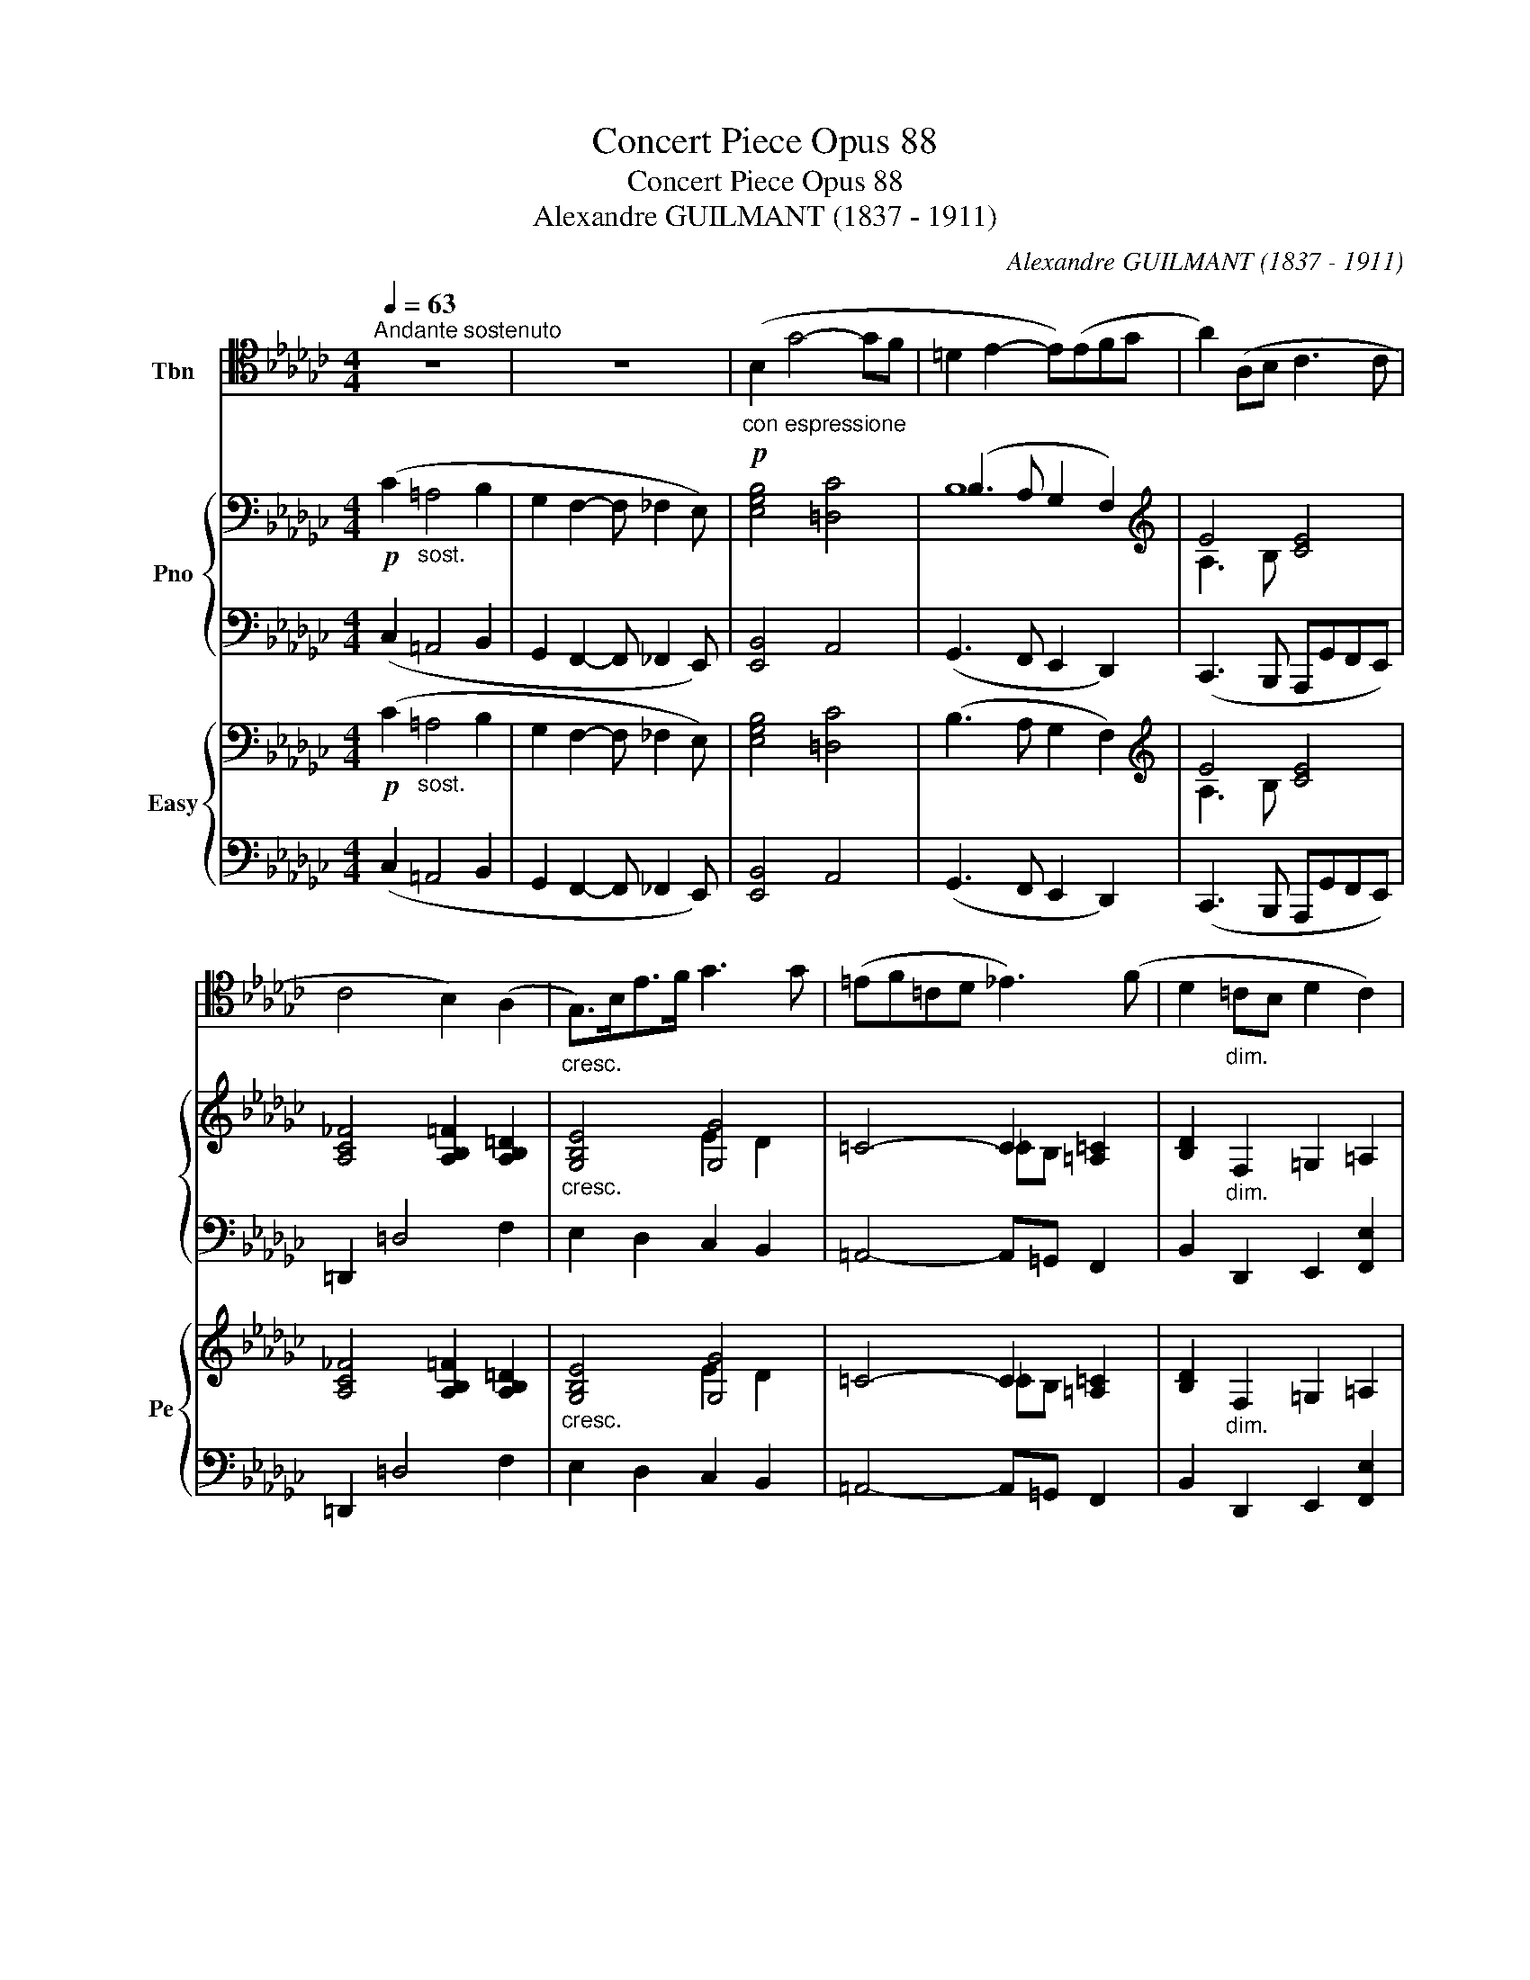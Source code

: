 X:1
T:Concert Piece Opus 88
T:Concert Piece Opus 88
T:Alexandre GUILMANT (1837 - 1911)
C:Alexandre GUILMANT (1837 - 1911)
%%score ( 1 2 ) { ( 3 5 7 ) | ( 4 6 ) } { ( 8 10 12 ) | ( 9 11 ) }
L:1/8
Q:1/4=63
M:4/4
K:Gb
V:1 tenor nm="Tbn"
V:2 tenor 
V:3 bass nm="Pno"
V:5 bass 
V:7 bass 
V:4 bass 
V:6 bass 
V:8 bass nm="Easy" snm="Pe"
V:10 bass 
V:12 bass 
V:9 bass 
V:11 bass 
V:1
"^Andante sostenuto" z8 | z8 |!p!"_con espressione" (B,2 G4- GF | =D2 E2- E)(EFG | A2) (A,B, C3 C | %5
 C4 B,2) (A,2 |"_cresc." G,>)B,E>F G3 G | (=EF=CD _E3) (F | D2"_dim." =CB, D2 C2) | %9
!p! (=C4 B,2) z2 | (E2 B,4 _CD |!<(! CB, =G,2- G,A,!<)!B,C) | (B,6!>(! A,2!>)! | %13
 G,F, E,2-) E,[K:bass](D,C,B,, | A,,4 B,,4 | E,2) z2 z4 | z2 z2 z4 | %17
[K:tenor]!f!"_con anima" G4- GFGF |"^marcato" EDED CB,A,G, | C>D!<(! =D2- DEFG!<)! | %20
 A,3 B,/C/ =C D2 A, |!>(! (=A,2 B,2-!>)! B,)_C/D/ E/F/G/_A/ | B4 B,2 CD | %23
 (=D/F/) E2 (B,- B,/_D/ C2) G, |!<(! F,>G,A,>B, C>DE>F!<)! |!ff!!>(! G6-!>)! G z |"_cantando" z8 | %27
 z4 z!p! (A,2 A, | G4- GED=C | F6) z2 |"_dolce""^tranquilamente" (F2 =DB, G,2 A,B, | F4- F) z z2 | %32
!<(! (F2 =DB,!<)!!>(! G,2 A,B,!>)! |!p! G4- GECB,) | (B,4 =A,3 B,) | %35
 !fermata!B,4"^cadenza ad lib." z/ B,,/=C,/=D,/E,/F,/=G,/=A,/ B,/F,/G,/A,/B,/=C/=D/E/ F/B,/C/D/E/F/=G/=A/ B4 z F=G_A =DEFB, =C=DF,=G, B,2 _A,2 F,2 =D,2 | %36
 B,,4 z4 |[K:bass]!p! B,,,6 z2 ||[K:Eb][M:3/4][Q:1/4=114]"^Allegro Moderato"[Q:1/4=104] z6 | z6 | %40
 z6 | z6 | E,F,/G,/ A,/B,/C/D/ E2- | ED F (!>!B,2 A,) | (G,3 A, B,C) | (!>!E,2 D,2) z2 | %46
!mf! (E,3 =E, F,^F,) | (!>!^F,2 G,4) |"_cresc." G,3 A, =A,^A, | ^A,2 =B,4 | C>D E3 =A, | %51
 FB, =B,3 C/D/ | E2 G,3 =A, | =A,2 B,2 z2 |!f! B,,C,/D,/ E,/F,/G,/=A,/ B,2- | B,=A, C !>!F,2 E, | %56
"_dim." D,2 C,B,, =A,,G,, | F,,2 z2 z2 | z6 | z6 |!p! (D3 =A, B,G,) | (F3 C DB,) | %62
!<(! (_C4!<)! B,2) |!>(! (B,2!>)! =A,2) z2 |!<(! _D2 _C2 B,2!<)! |!>(! B,2 =A,4!>)! | %66
"_dolce" (B,4 CD | F,3 G, =A,E | D3 C B,2) | z6 | (G2 =A,3 B, | D3 C DB, | =A,2 F,2) z2 | (B,4 CD | %74
!<(! F,3 G, =A,E!<)! |!>(! D6-) | !breath!D!>)!CB,=A,G,F, | E,D,C,B,,=A,,G,, |"_dim." F,,6- | %79
!pp! F,,2 z4 | z6 | z6 |!pp!"_con calma" (B,4 =A,2 | G,2 =A,C F,2) | z6 | z6 |!p! (_G,4 F,2 | %87
 E,2 F,A, _D,2) |!f!"_con fuoco" =D,2 z4 | z6 |[K:tenor] D,=E,/^F,/ G,/=A,/=B,/C/ D2 | %91
 D^C =E =A,2 G, | (G,^F,) z2 z2 | z =B, D G,2 F, | (F,=E,) z4 | F,G,/=A,/ B,/C/D/=E/ F2- | %96
 F=E G (C2 B, | =A,3 B, CD) | (F,2 =E,2) z2 |!p! (F,3 ^F, G,A,) | (!>!^G,2 =A,2) z2 | %101
 (=A,3 ^A, B,^B,) | (^B,2 ^C2) z2 |!pp! (_D4"_calmato" =C2 | _B,2 CE A,2- | A,) z z2 z2 | z6 | z6 | %108
 !fermata!z6 ||[M:4/4][Q:1/4=92]"^Andante sostenuto"[Q:1/4=63]!p! (A,2 F4- FE | C2 _D2- D)(DEF | %111
 _G2) _G,A, =A,3 A, |"_cresc." (=A,2 _A,4) _G,2 |!f!!<(! =E,>^G,^C>E =E2 E2!<)! | %114
!ff! ^c3"_marcato" =A E=C=A,=E, |[K:bass] !>!^C,2 !>!=B,,2 !>!=A,,2 !>!^G,,2 | %116
"_dim." (=G,,4 _A,,4 |!p! B,,4) z4 | z8 || %119
[M:3/4][Q:1/4=144]"^Allegro moderato"[Q:1/4=104]!f! E,F,/G,/ A,/B,/C/D/ E2- | ED F (!>!B,2 A,) | %121
 (G,3 A, B,C) | (E,2 D,2) z2 | E,3 =E, F,^F, | ^F,2 G,2 z2 | A,3 =A, B,=B, | B,2 C2 DE | F2 F,4 | %128
 B,2 B,,4 | E,2 z4 |[K:Eb] z6 |[K:Eb]!ff!"_sempre" E4 D2 | C2 DF B,2 | (3EDE (3D^CD (3_D=CD | %134
 (3C=B,C (3_C_B,C (3B,=A,B, | =A,3 B, CD | E4 E2- | (3EGE (3B,EB, (3G,B,G, | %138
 E,F,/G,/ A,/B,/C/D/ E/F/G/A/ | B6 | B,4 B,,2 | E,4 z2 | z6 |!ff! _G4 F2 | A2 FA _D2 | %145
 (3_GFG (3F=EF (3_F_EF | (3E=DE (3D^CD (3_D=CD | _CB, A,_G, F,E, | D,2!sfz! B,4 | E,2!sfz! E4- | %150
 EF!>!G!>!A!>!Bz/B,/ | (!>!F2 E2) z2 |!ff! C6 | (TD6{C)D} | E6- | E z z2 z2 | z2 z2 z3/2 E/ | %157
 E4 z3/2 E,/ | !fermata!E,6 |] %159
V:2
 x8 | x8 | x8 | x8 | x8 | x8 | x8 | x8 | x8 | x8 | x8 | x8 | x8 | x5[K:bass] x3 | x8 | x8 | x8 | %17
[K:tenor] x8 | x8 | x8 | x8 | x8 | x8 | x8 | x8 | x8 | x8 | x8 | x8 | x8 | x8 | x8 | x8 | x8 | x8 | %35
 x40 | x8 |[K:bass] x8 ||[K:Eb][M:3/4] x6 | x6 | x6 | x6 | x6 | x6 | x6 | x6 | x6 | x6 | x6 | x6 | %50
 x6 | x6 | x6 | x6 | x6 | x6 | x6 | x6 | x6 | x6 | x6 | x6 | x6 | x6 | x6 | x6 | x6 | x6 | x6 | %69
 x6 | x6 | x6 | x6 | x6 | x6 | x6 | x6 | x6 | x6 | x6 | x6 | x6 | x6 | x6 | x6 | x6 | x6 | x6 | %88
 x6 | x6 |[K:tenor] x6 | x6 | x6 | x6 | x6 | x6 | x6 | x6 | x6 | x6 | x6 | x6 | x6 | x6 | x6 | x6 | %106
 x6 | x6 | x6 ||[M:4/4] x8 | x8 | x8 | x8 | x8 | E4 ^C2 =A,=E, |[K:bass] x8 | x8 | x8 | x8 || %119
[M:3/4] x6 | x6 | x6 | x6 | x6 | x6 | x6 | x6 | x6 | x6 | x6 |[K:Eb] x6 |[K:Eb] x6 | x6 | x6 | x6 | %135
 x6 | x6 | x6 | x6 | x6 | x6 | x6 | x6 | x6 | x6 | x6 | x6 | x6 | x6 | x6 | x6 | x6 | x6 | x6 | %154
 x6 | x6 | x6 | x6 | x6 |] %159
V:3
!p! (C2"_sost." =A,4 B,2 | G,2 F,2- F, _F,2 E,) | [E,G,B,]4 [=D,C]4 | (B,3 A, G,2 F,2) | %4
[K:treble] E4 [CE]4 | [A,C_F]4 [A,B,=F]2 [A,B,=D]2 |"_cresc." [G,B,E]4 [G,G]4 | =C4- C2 [=A,=C]2 | %8
 [B,D]2"_dim." F,2 =G,2 =A,2 |!p! z (F=G=A B2 =cd | [EBe]2) E6 |!<(! E2 =G2- GA E2!<)! | %12
!>(! F2 =D2 E2 F2!>)! | B,2 A,2 B,2 z2 |!p! ([A,CE]4 [B,=D]4 | %15
"^con anima" E>)E!f!"_cresc."F>G =G>AB>c | !>!=c!>!d!>![G=d]!>![Ge] (!>![_C_DF]2 [EG][FA]) | %17
 [B,GB]B,/C/ D>G B2!sfz! [Gg]2- |"^marcato" [Gg][Ff][Gg][Ff] [Ee][Dd][Cc][B,B] | %19
 [CAc]4 [CAc]2 [CEA]2 | A2 G2 [CF]4 | ([CDF]2 [B,DG]4) [B,D]2 | %22
!ff! [Bb]>[Aa][Gg]>[Ff] [Gg]>[Ff][Ee]>[Dd] | [CAc]2 [CE]2 [CEA]2 [CEG]2 | [CDF]2 z2 [Fcd]2 z2 | %25
!ff! [^F=A=d^f] [=DFAd]2 [DFA] [DFAd] [DFA]2 [DF] | !arpeggio![_G_A] z [GA]2 z2 E2 | %27
!<(! D2 [=CG]2 [DF]2!<)! [=B,F]2 | =C2 B,2 A,2 A,2 | z2 F,2-!>(! F,=G,_A,=A,!>)! | %30
 [B,=DF]4 [B,_DG]4 |!<(! [B,=DF]2 [A,=B,DF-]2!<)!!>(! =A,4!>)! | %32
!p!!<(! [F,B,=DF]4!<)!!>(! [G,B,_DG]4!>)! |!p! !arpeggio![CG]2 !arpeggio![CG]2 !arpeggio![cg]2 z2 | %34
 [=CEF]8 | !fermata![B,=DF]4 x4 !fermata!z4 x4 x4 x4 x4 x4 x4 x4 | %36
!p! z4!<(! ([F,A,=D]2 [A,DF]2!<)! |!>(! (!arpeggio![=D-F-=c]4 !fermata![DFB]2))!>)! !fermata!z2 || %38
[K:Eb][M:3/4]!ff! EF/G/ A/B/c/d/ (e2- | ed f) (!>!B2 A) | [B,EG]2 [CEA][_DGB][EAc][EAce] | %41
 [B,EFB]2 [B,DFB]2 z2 | [G,B,E]2 z2 z .[B,E] | [A,B,A]2 z2 [B,FA]2 | [B,EG]2 [B,E]2 [A,CF]2 | %45
 [G,B,E]2 [F,B,D]2!mf! z2 | (B,=A, B,2) ([_A,B,]2- | [A,B,-]2 [G,B,])(B,EF) | %48
"_cresc." (D^C D2) ([=CD]2- | [CD-]2 [=B,D])!f!(DGF | EDCB,=A,C | D2 z (D [FA])[EG]/[DF]/ | %52
 [CE]2) z (D [CE][=A,F] | !>![CE]2!<(! [B,D]2) z2!<)! |!f! [DFB]2 z2 z .F | [EF]2 z2 [EFc]2 | %56
 [DFB]c/d/ e/f/g/=a/ (b2- | b=a c') (f2 e) | (d3 =A BG) |!p! (f3 c dB) | z2 [CD=A]z[B,DG] z | %61
 z2 [EFe]z[DFB] z | z2 [_CE_G_c]2 [B,EG=G]2 | [E-_G]2 [EF=A]G"_cresc."FA |!<(! [E_G]4 [DEG]2!<)! | %65
!sfz! ([E_GB]2!>(! [CE=A]4)!>)! |!p! F2 E2 D2 | C2 E4 | D2 =A,2 B,2 |!mf! (g2 !>!A3 B) | %70
 z2 ([CG]2 [DF]2) | [B,EB]6 | [=A,F]2 [_EF-]4 | [DF]2 z2 B,2 | (F4 E2) | (D2 E2 ^F2 | %76
 [DG]2) z2 z2 | [CEG]2 z2 z2 | z2!>(! ([=A,F]2 [B,F_G]2 | [=B,FG]2 [CEA]2 [E=A]2)!>)! | %80
"^con calma"!pp! (B4 =A2 | [B,EG]2 [CE=A][B,EB] [=A,EF]2) | [B,DF]6 |!<(! E4 [EF]2!<)! | %84
!pp!"_subito" (_G4 F2 | [_CE]2 [A,CF][G,CEA] [=F,C_D]2) | [_G,B,_D]6 | _C4 [C_D]2 | %88
!f! [=A,=D]=E/^F/ =G/=A/=B/^c/ d2- | d^c =e (!>!=A2 G) | [D^F]2 z2 z .[D=A] | G2 z2!sfz! =A2 | %92
!sfz! D2 z2!sfz! D2 | [DG]2 z2!sfz! [DG]2 |!sfz! G2 G !>!C2 B, |"^marcato" (F4 =E2 | D2 =EG c2) | %97
 ([cf]4 [=A=e]2 | [FBd]2 eg c2- | c2)!p! (C2 !>!B,2- | B,2 =A,2)"_cresc." z2 | ([^C=A]4 [=D^G]2) | %102
 ([D^G]2 [^C=A]2) z2 |!pp!"_calmato" [_A,_DF]6 | _G6 |!p! (_d4 c2 | [_D_GB]2 [DGc][DGe] [CGA]2) | %107
"_cresc." ([_F_c]2 F2 [F_G][F_A]) |!>(! ([CE=A]4!>)!!pp! !fermata![CEB]2) || %109
[M:4/4]!p! [_DF]4 [=A,C]4 | (A3 _G F2 E2) | [_D_G]4 [DG]4 |"_cresc." [_D_G]4 [CG]4 | %113
"_cresc." [^C=E]4 [DE]4 |!ff!!ff! !///-![=E=A]4 ^c4 | !///-![=E=A]4 ^c4 |"_dim." [_B_d]4 _A2 _G2 | %117
!p!!p! (_c4- c =A2 B) | !arpeggio!!fermata![A,DFB]8 ||[M:3/4]!f!!f! [G,B,E]2 z2 z .[B,E] | %120
 [A,B,A]2 z [DB] E[B,FA] | [B,EG]3 [CEA] [B,EB][A,CE] | [G,B,]C [B,D]C B,[DA] | %123
 [B,EG]2 B,2 [A,B,]2 | [D^F]2 [EG]2 [EG]2 | [EA]2 E2 [_DE]2 | ([_DF=B]2 [CEA]2) z2 | %127
 [EF=A]3 A!sfz! [Aef]2 | [DFB]3 B!sfz! [Adf]2 |"^piu mosso"!ff!"_con fuoco" [EGBe]4 [EGBd]2 | %130
[K:Eb] [EAc]2 [FAd][Ef] [DAB]2 |[K:Eb] [EGB]4 [EG=B]2 | [EAc]2 [A_B]2 [AB]2 | [Be]2 [Ad]2 [B_d]2 | %134
 [Ac]2 [_G_c]2 [FB]2 | [EF=A]4 z2 | [E=Ace]3 [Ff] [Gg][A=a] | [Begb]6 | [B,EGB]6 | %139
 !>![FABe]2 !>![FABd]2 !>![EGB_d]2 | [=EGB]2 [FA]2 !arpeggio!!>![DABf]2 | %141
!ff!"_sempre" [EGBe]4 [EGBd]2 | [Ac]2 [Ad]f [DAB]2 | [_D_FB]4 [=DGB]2 | [E_G_c]2 c2 c2 | %145
 [_GB]2 _c2 [G_d]2 | [_G_c]2 [=Ad]2 [_A_d]2 | [FA_c][_GB][FA][EG][_CF][=CE] | %148
 [B,D]B,/C/ D/E/F/G/ A/B/c/d/ | ef/g/ a/b/c'/d'/ e'/f'/g'/=a'/ | [e'g'b'] z!sfz! [EGB]2 z2 | %151
!sfz! [B,D]!>!F!>!G!>!A!>!Bz/B,/ |!ff! [A,EF]6 | [A,B,DF]6 | ([B,E]F/G/ A/B/c/d/) .e.B | %155
 (ef/g/ a/b/c'/d'/) .e'.b | [ee']4 z3/2 [GBeg]/ | [GBeg]4 z3/2 [G,B,E]/ | !fermata![G,B,E]6 |] %159
V:4
 (C,2 =A,,4 B,,2 | G,,2 F,,2- F,, _F,,2 E,,) | [E,,B,,]4 A,,4 | (G,,3 F,, E,,2 D,,2) | %4
 (C,,3 B,,, A,,,G,,F,,E,,) | =D,,2 =D,4 F,2 | E,2 D,2 C,2 B,,2 | =A,,4- A,,=G,, F,,2 | %8
 B,,2 D,,2 E,,2 [F,,E,]2 | (!arpeggio![B,,,F,,E,]4 !arpeggio!D,)=C,B,,_A,, | =G,,2 G,,F,, E,,4 | %11
 A,,2 B,,2 C,2 A,,2 | =D,,2 B,,,2 C,,2 D,,2 | E,,2 F,,2 G,,2 z2 | [A,,,A,,]2 z2 [B,,,B,,]2 z2 | %15
 [E,,,E,,]2 [E,,E,]2 [D,,D,]2 [C,,C,]2 | [B,,,B,,]2 [=A,,,=A,,]2 [_A,,,_A,,]2 [D,,,D,,]2 | %17
 [G,,,G,,][G,,,G,,]/[A,,,A,,]/ [B,,,B,,]>[D,,D,] [G,,G,]2 z2 | z8 | %19
 [A,,A,]3 [E,,E,] [A,,,A,,]2 [G,,,G,,]2 | [F,,,F,,]2 [E,,,E,,]2 [D,,,D,,]2 [D,,D,]2 | %21
 [G,,,G,,]3 [D,,D,] [G,,G,]4 | G,>F,E,>D, E,>D,C,>B,, | %23
 A,,>E,,[A,,,A,,]>[G,,,G,,] [F,,,F,,]2 [A,,,A,,]2 | [D,,D,]2 z2 [A,,D,]2 z2 | %25
 [=D,,=A,,=D,] [^F,,A,,D,G,]2 [A,,D,F,=A,] [F,,A,,D,F,] [A,,D,F,A,]2 [D,F,A,] | %26
 !arpeggio![=C,_A,E] z [=CE]2 z2 [G,A,]2 | [F,A,]2 [E,A,]2 [D,A,]2 [=D,A,]2 | %28
 [E,A,]2 [D,,D,]2 [=C,,=C,]2 [G,,G,]2 | [F,,F,]2 [E,,E,]2 [D,,D,]2 [=C,,=C,]2 | %30
 [B,,,B,,]4 [B,,G,]4 | [B,,F,]4 [B,,F,]4 | [B,,,B,,]4 [_F,,,_F,,]4 | [E,,,E,,]6 z2 | [F,,,F,,]8 | %35
 !fermata![B,,,B,,]4 x4 !fermata!z4 x4 x4 x4 x4 x4 x4 x4 | B,,,8- | %37
 B,,,4- !fermata!B,,,2 !fermata!z2 ||[K:Eb][M:3/4] [E,,B,,G,]2 z2 z .[G,,G,] | %39
 [F,,F,]2 z2 [D,,D,]2 | [E,,E,][_D,,_D,][C,,C,][B,,,B,,][A,,,A,,][F,,,F,,] | %41
 [B,,,B,,]2 [B,,F,A,]2 z2 | [E,,B,,E,]2 z2 z .[G,,G,] | F,2 z2 D,2 | E,2 [G,,,G,,]2 [A,,,A,,]2 | %45
 [B,,,B,,]4 (A,,2 | G,,^F,, G,,2 D,,2 | E,,4) z2 | =B,,^A,, B,,2 ^F,,2 | G,,3 (F, E,D, | %50
 C,B,,=A,,G,,F,,E,, | D,,D, G,,3) (=A,,/=B,,/ | C,D,E,=B,,C,F,, | B,,3) (C,/D,/ E,/F,/G,/=A,/ | %54
 B,2) z2 z .D, | C,2 z2 =A,,2 | B,,2 z2 z .[G,B,=E] | [F,CF]2 z2 [F,C]2 | z2 ([^F,=A,C]2 [G,B,]2) | %59
 z2 ([=A,CE]2 [B,D]2) | z2 [^F,,D,]z[B,,F,] z | z2 [=A,,F,]z[B,,F,] z | z2 (E,,2 E,2 | E,,4) z2 | %64
 z2 (E,,2 E,2 | E,,4 E,2) | D,2 C,2 B,,2 | =A,,2 G,,2 F,,2 | B,,2 E,2 D,2 | z2 ([E,C]2 [D,B,]2) | %70
 z2 ([E,,E,]2 [D,,D,]2) | [C,,C,]6 | F,,2 G,,2 =A,,2 | (D,2 C,2 B,,2 | =A,,2 G,,2 F,,2 | %75
 ^F,,2 G,,2 =A,,2 | B,,2) z2 z2 | C,2 z2 z2 | z2 (E,,2 D,,2 | _D,,2 C,,2 [_C,,F,,]2) | %80
 (3B,,,F,,B,,, (3F,,B,,,F,, (3B,,,F,,B,,, | (3F,,B,,,F,, (3B,,,F,,B,,, (3F,,B,,,F,, | %82
 (3B,,,F,,B,,, (3F,,B,,,F,, (3B,,,F,,B,,, | (3F,,B,,,F,, (3B,,,F,,B,,, (3F,,B,,,F,, | %84
 (3_G,,,_D,,G,,, (3D,,G,,,D,, (3G,,,D,,G,,, | (3_D,,_G,,,D,, (3G,,,D,,G,,, (3D,,G,,,D,, | %86
 (3_G,,,_D,,G,,, (3D,,G,,,D,, (3G,,,D,,G,,, | (3_D,,_G,,,D,, (3G,,,D,,G,,, (3D,,G,,,D,, | %88
 [^F,,,^F,,]2 z2 z .[^F,,^F,] | [=E,,=E,]2 z2 [^C,=A,]2 | [D,=A,]2 z2 z .[^F,,^F,] | %91
 [=E,,=E,]2 z2 [^C,,^C,]2 | [D,,D,][^F,,^F,] [=A,,=A,] [D,,D,]2 [^C,,C,] | %93
 [C,,C,][=B,,,=B,,] z2 [B,,,B,,]2 | [C,,C,]2 z2 !arpeggio![=E,,C,G,]2 | %95
 (3F,,C,F,, (3C,F,,C, (3F,,C,F,, | (3C,F,,C, (3F,,C,F,, (3C,F,,C, | %97
 (3F,,C,F,, (3C,F,,C, (3F,,C,F,, | (3C,F,,C, (3F,,C,F,, (3B,,C,B,, | =A,,4 =E,,2 | %100
 (C,3 ^C, D,^D,) | (^D,2 =E,2 F,2) | (=E,3 F, ^F,=G,) | (3_A,,,A,,A,,, (3A,,A,,,A,, (3A,,,A,,A,,, | %104
 (3A,,A,,,A,, (3A,,,A,,A,,, (3A,,A,,,A,, | (3A,,,A,,A,,, (3A,,A,,,A,, (3A,,,A,,A,,, | %106
 (3A,,A,,,A,, (3A,,,A,,A,,, (3A,,A,,,A,, | (3A,,,A,,A,,, (3A,,A,,,A,, (3A,,,"^rall."A,,A,,, | %108
 (3A,,A,,,A,, (3A,,,A,,A,,,- [A,,,A,,]2 ||[M:4/4] A,,4 _G,,4 | F,,3 E,, _D,,2 C,,2 | %111
 [B,,,B,,]4 [E,,,E,,]4 | [A,,,A,,]4 [E,,E,]4 | [^G,,^C,]4 [=E,,=B,,]4 | !///-![=A,,,=E,,]4 (=A,,4 | %115
 [=A,,,=E,,=A,,]2) z2 [A,,,A,,]2 [^G,,,^G,,]2 | !///-!G,,,2 G,,2 !///-!_A,,,2 _A,,2 | [G,,,B,,]8 | %118
 !fermata![B,,,B,,]8 ||[M:3/4] [E,,B,,E,]2 z2 z .G, | [F,,B,,F,]2 z [B,,,B,,][C,,C,][D,,D,] | %121
 [E,,E,][D,,D,][E,,E,][C,,C,][G,,,G,,][A,,,A,,] | %122
 [B,,,B,,][=A,,,=A,,][B,,,B,,][_A,,,_A,,][G,,,=G,,][F,,,F,,] | %123
 [E,,,E,,][B,,,B,,] [E,,E,]2 [D,,D,]2 | [E,,E,]3 [B,,,B,,] [E,,E,][_D,,_D,] | %125
 [C,,C,][=B,,,=B,,] [C,,C,]2 [G,,,G,,]2 | [A,,,A,,]4 [G,,,G,,]2 | [F,,,F,,]2 [F,,F,]3 [F,,,F,,] | %128
 [B,,,B,,]2 [B,,B,]3 [B,,,B,,] | (3E,,B,,E,, (3B,,E,,B,, (3E,,B,,E,, | %130
[K:Eb] (3B,,E,,B,, (3E,,B,,E,, (3B,,E,,B,, |[K:Eb] (3E,,B,,E,, (3B,,E,,B,, (3E,,_B,,E,, | %132
 (3B,,E,,B,, (3E,,B,,E,, (3B,,E,,B,, | [E,,E,]2 [F,,F,]2 [G,,G,]2 | [A,,A,]2 [=A,,=A,]2 [B,,B,]2 | %135
 [C,C][=B,,=B,] [C,C]2 z2 | [F,,F,][=E,,=E,] [F,,F,]2 z2 | [B,,,B,,]6 | B,,6 | !///-!B,,,3 B,,3 | %140
 !///-!B,,,3 B,,3 | (3E,,B,,E,, (3B,,E,,B,, (3E,,B,,E,, | (3B,,_E,,B,, (3E,,B,,E,, (3F,,B,,F,, | %143
 (3_G,,_D,G,, (3D,G,,D, (3G,,D,G,, | (3_D,_G,,D, (3G,,D,G,, (3D,G,,D, | %145
 _G,,2 [A,,,A,,]2 [B,,,B,,]2 | [_C,,_C,]2 [=C,,=C,]2 [_D,,_D,]2 | %147
 [=D,,D,][E,,E,][F,,F,][_G,,_G,][A,,A,][G,,G,] | [B,,F,]2 z2 .[A,,B,,A,]2 | %149
 [G,,B,,G,]2 z2 .[C,,C,]2 | [B,,,B,,] z [B,,E,G,B,]2 z2 | [G,,,B,,]!>!F,!>!G,!>!A,!>!B, z | %152
 !///-!B,,,3 B,,3 | !///-!B,,,3 B,,3 | (E,,F,/G,/ A,/B,/C/D/) .E.B, | %155
 (ED/C/ B,/A,/G,/F,/) .E,.B,, | [E,,E,]4 z3/2 [E,B,E]/ | [E,B,E]4 z3/2 [E,,B,,E,]/ | %158
 !fermata![E,,B,,E,]6 |] %159
V:5
 x8 | x8 | x8 | B,8 |[K:treble] A,3 B, x4 | x8 | x4 E2 D2 | x4 _CB, x2 | x8 | =A,2 =C2 B,2 CD | %10
 x2 B,A, =G,4 | A,B,D_F E2 E2 | [B,B]8 | E4- E2 z2 | A,2 G,2 [F,A,]4 | %15
 [G,B,]2 [G,B,]2 [CDF]2 [DF]2 | [DG]2 =DE x2 C2 | x8 | x8 | x8 | C4 x4 | x8 | x8 | x8 | x8 | x8 | %26
 ((!>!_g4 g)ed=c) | (B A2) (A A2) x2 | (G4 [EG]2) E2 | [=CF-]4 [B,F]2 [EF]2 | x8 | x4 [=CEF]C=DE | %32
 x8 | G,2[I:staff +1] [E,G,]2 [EG]2 x2 | x8 | x40 | x8 | x8 ||[K:Eb][M:3/4] x4[I:staff -1] z .B | %39
 [FA]2 z2 [B,F]2 | x6 | x6 | x6 | x6 | x6 | x6 | x6 | x6 | x6 | x6 | x6 | x6 | x6 | x6 | x6 | x6 | %56
 x6 | z4 [Fc]2 | z2 D2 D2 | z2 F2 F2 | x6 | x6 | x6 | =C2- C2 z2 | x6 | =C2 (=G2 F2) | x6 | %67
 x2 B,2 =A,2 | x6 | z2 (F2 F2) | x6 | x6 | A2 B,2 C2 | B,2 x4 | C2 B,2 [=A,C]2 | C2 B,2 [=A,C]2 | %76
 G,2 x4 | x6 | x6 | x6 | [B,DF]6 | x6 | x6 | B,2 CB, =A,2 | [_G,B,D]6 | G,2 x4 | x6 | %87
 _G,2 A,G, F,2 | x4 z .[D=A] | [=EG]2 z2 E2 | x6 | x6 | x6 | x6 | C=E x2 z2 | [=A,C]6 | B,6 | F6 | %98
 x2 [GB]2 [=EG]2 | x6 | x6 | x6 | x6 | x6 | [B,_D]2 [A,C]4 | [_DFA]6 | x6 | _C4 x2 | _G,4 G,2 || %109
[M:4/4] [F,A,]4 x4 | _A,8 | B,4 [_G,=A,]4 | [_G,=A,]2 _A,2 [G,A,]4 | [=E,G,]4 [E,G,]4 | ^C8 | ^C8 | %116
 [_D_E]4 [_CE_c]4 | [A,=DF]8 | x8 ||[M:3/4] x6 | x6 | x6 | (E2 F,) x2 [A,B,] | G,2 G,2 z2 | %124
 [A,B,]2 [G,B,]2 B,2 | A,2 z4 | x6 | =A,3 x =a2 | _A,3 z b2 | x6 |[K:Eb] x6 |[K:Eb] x6 | x2 FE D2 | %133
 G2 F2 E2 | E2 E2 D2 | x6 | x6 | x6 | x6 | x6 | !>!c4 x2 | x6 | E=EF_E x2 | x6 | %144
 x2 [FA][E_G] [_DF]2 | x6 | x6 | x6 | x6 | x6 | x6 | x6 | x6 | x6 | x6 | x6 | x6 | x6 | x6 |] %159
V:6
 x8 | x8 | x8 | x8 | x8 | x8 | x8 | x8 | x8 | x4 !arpeggio![B,,,F,,]2 z2 | x8 | x8 | x8 | x8 | x8 | %15
 x8 | x8 | x8 | x8 | x8 | x8 | x8 | x8 | x8 | x8 | x8 | x8 | x8 | x8 | x8 | x8 | x8 | x8 | x8 | %34
 x8 | x40 | z2 B,,6 | [B,,A,]4- [B,,A,]2 x2 ||[K:Eb][M:3/4] x6 | x6 | x6 | x6 | x6 | x6 | x6 | x6 | %46
 x6 | x6 | x6 | x6 | x6 | x6 | x6 | x6 | x6 | x6 | x6 | x6 | x6 | x6 | x6 | x6 | x6 | x6 | x6 | %65
 x6 | x6 | x6 | x6 | x6 | x6 | x6 | x6 | x6 | x6 | x6 | x6 | x6 | x6 | x6 | x6 | x6 | x6 | x6 | %84
 x6 | x6 | x6 | x6 | x6 | x6 | x6 | x6 | x6 | x6 | x6 | x6 | x6 | x6 | x6 | x6 | x6 | x6 | x6 | %103
 x6 | x6 | x6 | x6 | x6 | x6 ||[M:4/4] x8 | x8 | x8 | x8 | x8 | x8 | x8 | x8 | x8 | x8 || %119
[M:3/4] x6 | x6 | x6 | x6 | x6 | x6 | x6 | x6 | x6 | x6 | x6 |[K:Eb] x6 |[K:Eb] x6 | x6 | x6 | x6 | %135
 x6 | x6 | x6 | x6 | x6 | x6 | x6 | x6 | x6 | x6 | x6 | x6 | x6 | x6 | x6 | x6 | x6 | x6 | x6 | %154
 x6 | x6 | x6 | x6 | x6 |] %159
V:7
 x8 | x8 | x8 | x8 |[K:treble] x8 | x8 | x8 | x8 | x8 | x8 | x8 | x8 | x8 | x8 | x8 | x8 | x8 | %17
 x8 | x8 | x8 | x8 | x8 | x8 | x8 | x8 | x8 | x8 | x8 | x2 D=D x4 | x8 | x8 | x8 | x8 | x8 | x8 | %35
 x40 | x8 | x8 ||[K:Eb][M:3/4] x6 | x6 | x6 | x6 | x6 | x6 | x6 | x6 | x6 | x6 | x6 | x6 | x6 | %51
 x6 | x6 | x6 | x6 | x6 | x6 | x6 | x6 | x6 | x6 | x6 | x6 | x6 | x6 | x6 | x6 | x6 | x6 | x6 | %70
 x6 | x6 | x6 | x6 | x6 | x6 | x6 | x6 | x6 | x6 | x6 | x6 | x6 | x6 | x6 | x6 | x6 | x6 | x6 | %89
 x6 | x6 | x6 | x6 | x6 | x6 | x6 | x6 | x6 | x6 | x6 | x6 | x6 | x6 | x6 | x6 | x6 | x6 | x6 | %108
 x6 ||[M:4/4] x8 | x8 | x8 | x8 | x8 | x8 | x8 | x8 | x8 | x8 ||[M:3/4] x6 | x6 | x6 | x6 | x6 | %124
 x6 | x6 | x6 | x6 | x6 | x6 |[K:Eb] x6 |[K:Eb] x6 | x6 | x6 | x6 | x6 | x6 | x6 | x6 | x6 | x6 | %141
 x6 | x6 | x6 | x6 | x6 | x6 | x6 | x6 | x6 | x6 | x6 | x6 | x6 | x6 | x6 | x6 | x6 | x6 |] %159
V:8
!p! (C2"_sost." =A,4 B,2 | G,2 F,2- F, _F,2 E,) | [E,G,B,]4 [=D,C]4 | (B,3 A, G,2 F,2) | %4
[K:treble] E4 [CE]4 | [A,C_F]4 [A,B,=F]2 [A,B,=D]2 |"_cresc." [G,B,E]4 [G,G]4 | =C4- C2 [=A,=C]2 | %8
 [B,D]2"_dim." F,2 =G,2 =A,2 |!p! z (F=G=A B2 =cd | [EBe]2) E6 |!<(! E2 =G2- GA E2!<)! | %12
!>(! F2 =D2 E2 F2!>)! | B,2 A,2 B,2 z2 |!p! ([A,CE]4 [B,=D]4 | %15
"^con anima" E>)E!f!"_cresc."F>G =G>AB>c | !>!=c!>!d!>![G=d]!>![Ge] (!>![_C_DF]2 [EG][FA]) | %17
 [B,GB]B,/C/ D>G B2!sfz! [Gg]2- |"^marcato" [Gg][Ff][Gg][Ff] [Ee][Dd][Cc][B,B] | %19
 [CAc]4 [CAc]2 [CEA]2 | A2 G2 [CF]4 | ([CDF]2 [B,DG]4) [B,D]2 |!ff! b>ag>f g>fe>d | %23
 [CAc]2 [CE]2 [CEA]2 [CEG]2 | [CDF]2 z2 [Fcd]2 z2 |!ff! [=A=d^f] [^FAd]2 [FA] [FAd] [FA]2 F | %26
 [_G_A] z [GA]2 z2 E2 |!<(! D2 [=CG]2 [DF]2!<)! [=B,F]2 | =C2 B,2 A,2 A,2 | %29
 z2 F,2-!>(! F,=G,_A,=A,!>)! | [B,=DF]4 [B,_DG]4 |!<(! [B,=DF]2 [A,=B,DF-]2!<)!!>(! =A,4!>)! | %32
!p!!<(! [F,B,=DF]4!<)!!>(! [B,_DG]4!>)! |!p! [CG]2 [CG]2 [cg]2 z2 | [=CEF]8 | %35
 !fermata![B,=DF]4 x4 !fermata!z4 x4 x4 x4 x4 x4 x4 x4 |!p! z4!<(! ([F,A,=D]2 [A,DF]2!<)! | %37
!>(! ([=D-F-=c]4 !fermata![DFB]2))!>)! !fermata!z2 ||[K:Eb][M:3/4]!ff! EF/G/ A/B/c/d/ (e2- | %39
 ed f) (!>!B2 A) | [B,EG]2 [CEA][_DGB][EAc][EAce] | [EFB]2 [DFB]2 z2 | [G,B,E]2 z2 z .[B,E] | %43
 [A,B,A]2 z2 [B,FA]2 | [B,EG]2 [B,E]2 [A,CF]2 | [G,B,E]2 [F,B,D]2!mf! z2 | (B,=A, B,2) ([_A,B,]2- | %47
 [A,B,-]2 [G,B,])(B,EF) |"_cresc." (D^C D2) ([=CD]2- | [CD-]2 [=B,D])!f!(DGF | EDCB,=A,C | %51
 D2 z (D [FA])[EG]/[DF]/ | [CE]2) z (D [CE][A,F] | !>![CE]2!<(! [B,D]2) z2!<)! |!f! [DFB]2 z2 z F | %55
 [EF]2 z2 [EFc]2 | [DFB]c/d/ e/f/g/=a/ (b2- | b=a c') (f2 e) | (d3 =A BG) |!p! (f3 c dB) | %60
 z2 [CD=A]z[B,DG] z | z2 [EFe]z[DFB] z | z2 [_CE_G]2 [B,EG]2 | [E-_G]2 [EF=A]G"_cresc."FA | %64
!<(! [E_G]4 [DEG]2!<)! |!sfz! ([E_GB]2!>(! [CE=A]4)!>)! |!p! F2 E2 D2 | C2 E4 | D2 =A,2 B,2 | %69
!mf! (g2 !>!A3 B) | z2 ([CG]2 [DF]2) | [B,EB]6 | [=A,F]2 [_EF-]4 | [DF]2 z2 B,2 | (F4 E2) | %75
 (D2 E2 ^F2 | [DG]2) z2 z2 | [CEG]2 z2 z2 | z2!>(! ([=A,F]2 [B,F_G]2 | %79
 [=B,FG]2 [CEA]2 [E=A]2)!>)! |"^con calma"!pp! (B4 =A2 | [B,EG]2 [CE=A][B,EB] [A,EF]2) | [B,DF]6 | %83
!<(! E4 [EF]2!<)! |!pp!"_subito" (_G4 F2 | [_CE]2 [A,CF][CEA] [C_D]2) | [_G,B,_D]6 | _C4 [C_D]2 | %88
!f! [=A,D]=E/^F/ =G/=A/=B/^c/ d2- | d^c =e (!>!=A2 G) | [D^F]2 z2 z .[D=A] | G2 z2 =A2 | %92
!sfz! D2 z2!sfz! D2 | [DG]2 z2!sfz! [DG]2 |!sfz! G2 G !>!C2 B, |"^marcato" (F4 =E2 | D2 =EG c2) | %97
 ([cf]4 [=A=e]2 | [FBd]2 eg c2- | c2)!p! (C2 !>!B,2- | B,2 =A,2)"_cresc." z2 | ([^C=A]4 [=D^G]2) | %102
 ([D^G]2 [^C=A]2) z2 |!pp!"_calmato" [_A,_DF]6 | _G6 |!p! (_d4 c2 | [_GB]2 [_DGc][DGe] [CGA]2) | %107
"_cresc." ([_F_c]2 F2 [F_G][F_A]) |!>(! ([CE=A]4!>)!!pp! !fermata![CEB]2) || %109
[M:4/4]!p! [_DF]4 [=A,C]4 | A3 _G F2 E2 | [_D_G]4 [DG]4 |"_cresc." [_D_G]4 [CG]4 | %113
"_cresc." [^C=E]4 [DE]4 |!ff!!ff! !///-![=E=A]4 ^c4 | !///-![=E=A]4 ^c4 |"_dim." [_B_d]4 _A2 _G2 | %117
!p!!p! (_c4- c =A2 B) | !fermata![DFB]8 ||[M:3/4]!f!!f! [B,E]2 z2 z .[B,E] | %120
 [A,B,A]2 z [DB] E[B,FA] | [B,EG]3 [CEA] [B,EB][A,CE] | [G,B,]C [B,D]C B,[DA] | %123
 [B,EG]2 B,2 [A,B,]2 | [D^F]2 [EG]2 [EG]2 | [EA]2 E2 [_DE]2 | ([_DF=B]2 [CEA]2) z2 | %127
 [EF=A]3 A!sfz! [Aef]2 | [DFB]3 B!sfz! [Adf]2 |"^piu mosso"!ff!"_con fuoco" [EGBe]4 [EGBd]2 | %130
 [EAc]2 [FAd][Ef] [DAB]2 | [EGB]4 [EG=B]2 | [EAc]2 [A_B]2 [AB]2 | [Be]2 [Ad]2 [B_d]2 | %134
 [Ac]2 [_G_c]2 [FB]2 | [EF=A]4 z2 | [E=Ace]3 F GA | [Begb]6 | [B,EGB]6 | %139
 !>![FABe]2 !>![FABd]2 !>![EGB_d]2 | [=EGB]2 [FA]2 !arpeggio!!>![DABf]2 | %141
!ff!"_sempre" [EGBe]4 [EGBd]2 | [Ac]2 [Ad]f [DAB]2 | [_D_FB]4 [=DGB]2 | [E_G_c]2 c2 c2 | %145
 [_GB]2 _c2 [G_d]2 | [_G_c]2 [=Ad]2 [_A_d]2 | [FA_c][_GB] [FA][EG] [_CF][=CE] | %148
 [B,D]B,/C/ D/E/F/G/ A/B/c/d/ | ef/g/ a/b/c'/d'/ e'/f'/g'/=a'/ | [e'g'b'] z!sfz! [EGB]2 z2 | %151
!sfz! [B,D]!>!F!>!G!>!A!>!Bz/B,/ |!ff! [A,EF]6 | [A,B,DF]6 | ([B,E]F/G/ A/B/c/d/) .e.B | %155
 (ef/g/ a/b/c'/d'/) .e'.b | [ee']4 z3/2 [GBeg]/ | [GBeg]4 z3/2 [G,B,E]/ | !fermata![G,B,E]6 |] %159
V:9
 (C,2 =A,,4 B,,2 | G,,2 F,,2- F,, _F,,2 E,,) | [E,,B,,]4 A,,4 | (G,,3 F,, E,,2 D,,2) | %4
 (C,,3 B,,, A,,,G,,F,,E,,) | =D,,2 =D,4 F,2 | E,2 D,2 C,2 B,,2 | =A,,4- A,,=G,, F,,2 | %8
 B,,2 D,,2 E,,2 [F,,E,]2 | (!arpeggio![F,,E,]4 !arpeggio!D,)=C,B,,_A,, | =G,,2 G,,F,, E,,4 | %11
 A,,2 B,,2 C,2 A,,2 | =D,,2 B,,,2 C,,2 D,,2 | E,,2 F,,2 G,,2 z2 | A,,2 z2 B,,2 z2 | %15
 E,,2 E,2 D,2 C,2 | B,,2 =A,,2 _A,,2 D,,2 | G,,G,,/A,,/ B,,>D, G,2 z2 | z8 | %19
 [A,,A,]3 E, A,,2 G,,2 | F,,2 E,,2 D,,2 D,2 | G,,3 D, G,4 | G,>F,E,>D, E,>D,C,>B,, | %23
 A,,>E,, A,,>G,, F,,2 A,,2 | D,2 z2 [A,,D,]2 z2 | =D, ^F,2 =A, F, A,2 A, | %26
 [=C,E,_A,] z [=CE]2 z2 [G,A,]2 | [F,A,]2 [E,A,]2 [D,A,]2 [=D,A,]2 | [E,A,]2 D,2 =C,2 G,2 | %29
 F,2 E,2 D,2 =C,2 | B,,4 G,4 | G,4 F,4 | B,,4 _F,,4 | E,,6 z2 | F,,8 | %35
 !fermata![B,,,B,,]4 x4 !fermata!z4 x4 x4 x4 x4 x4 x4 x4 | B,,8- | %37
 B,,4- !fermata!B,,2 !fermata!z2 ||[K:Eb][M:3/4] [E,,B,,G,]2 z2 z .G, | F,2 z2 D,2 | %40
 E,_D,C,B,,A,,F,, | B,,2 [B,,F,A,]2 z2 | [E,,B,,E,]2 z2 z .[G,,G,] | F,2 z2 D,2 | E,2 G,,2 A,,2 | %45
 B,,4 (A,,2 | G,,^F,, G,,2 D,,2 | E,,4) z2 | =B,,^A,, B,,2 ^F,,2 | G,,3 (F, E,D, | %50
 C,B,,=A,,G,,F,,E,, | D,,D, G,,3) (=A,,/=B,,/ | C,D,E,=B,,C,F,, | B,,3) (C,/D,/ E,/F,/G,/=A,/ | %54
 B,2) z2 z D, | C,2 z2 =A,,2 | B,,2 z2 z .[G,B,=E] | [F,CF]2 z2 [F,C]2 | z2 ([^F,=A,C]2 [G,B,]2) | %59
 z2 ([=A,CE]2 [B,D]2) | z2 [^F,,D,]z[B,,F,] z | z2 [=A,,F,]z[B,,F,] z | z2 (E,,2 E,2 | E,,4) z2 | %64
 z2 (E,,2 E,2 | E,,4 E,2) | D,2 C,2 B,,2 | =A,,2 G,,2 F,,2 | B,,2 E,2 D,2 | z2 ([E,C]2 [D,B,]2) | %70
 z2 (E,2 D,2) | C,6 | F,,2 G,,2 =A,,2 | (D,2 C,2 B,,2 | =A,,2 G,,2 F,,2 | ^F,,2 G,,2 =A,,2 | %76
 B,,2) z2 z2 | C,2 z2 z2 | z2 (E,,2 D,,2 | _D,,2 C,,2 [_C,,F,,]2) | %80
 (3B,,,F,,B,,, (3F,,B,,,F,, (3B,,,F,,B,,, | (3F,,B,,,F,, (3B,,,F,,B,,, (3F,,B,,,F,, | %82
 (3B,,,F,,B,,, (3F,,B,,,F,, (3B,,,F,,B,,, | (3F,,B,,,F,, (3B,,,F,,B,,, (3F,,B,,,F,, | %84
 (3_G,,,_D,,G,,, (3D,,G,,,D,, (3G,,,D,,G,,, | (3_D,,_G,,,D,, (3G,,,D,,G,,, (3D,,G,,,D,, | %86
 (3_G,,,_D,,G,,, (3D,,G,,,D,, (3G,,,D,,G,,, | (3_D,,_G,,,D,, (3G,,,D,,G,,, (3D,,G,,,D,, | %88
 ^F,,2 z2 z .^F, | =E,2 z2 [^C,=A,]2 | [D,=A,]2 z2 z .^F, | =E,2 z2 ^C,2 | D,^F, =A, D,2 C, | %93
 C,=B,, z2 B,,2 | C,2 z2 [C,G,]2 | (3F,,C,F,, (3C,F,,C, (3F,,C,F,, | %96
 (3C,F,,C, (3F,,C,F,, (3C,F,,C, | (3F,,C,F,, (3C,F,,C, (3F,,C,F,, | %98
 (3C,F,,C, (3F,,C,F,, (3B,,C,B,, | =A,,4 =E,,2 | (C,3 ^C, D,^D,) | (^D,2 =E,2 F,2) | %102
 (=E,3 F, ^F,=G,) | (3_A,,,A,,A,,, (3A,,A,,,A,, (3A,,,A,,A,,, | %104
 (3A,,A,,,A,, (3A,,,A,,A,,, (3A,,A,,,A,, | (3A,,,A,,A,,, (3A,,A,,,A,, (3A,,,A,,A,,, | %106
 (3A,,A,,,A,, (3A,,,A,,A,,, (3A,,A,,,A,, | (3A,,,A,,A,,, (3A,,A,,,A,, (3A,,,"^rall."A,,_A,,, | %108
 (3A,,A,,,A,, (3A,,,A,,A,,,- [A,,,A,,]2 ||[M:4/4] A,,4 _G,,4 | F,,3 E,, _D,,2 C,,2 | B,,4 E,,4 | %112
 A,,4 E,4 | [^G,,^C,]4 [=E,,=B,,]4 | !///-![=A,,,=E,,]4 (=A,,4 | [=E,,=A,,]2) z2 A,,2 ^G,,2 | %116
 !///-!G,,,2 G,,2 !///-!_A,,,2 _A,,2 | [G,,,B,,]8 | !fermata![B,,A,]8 || %119
[M:3/4] [B,,E,G,]2 z2 z .G, | [F,,B,,F,]2 z B,,C,D, | E,D,E,C,G,,A,, | B,,=A,,B,,_A,,=G,,F,, | %123
 E,,B,, E,2 D,2 | E,3 B,, E,_D, | C,=B,, C,2 G,,2 | A,,4 G,,2 | F,,2 F,,3 F,, | B,,2 B,,3 B,, | %129
 (3E,,B,,E,, (3B,,E,,B,, (3E,,B,,E,, | (3B,,E,,B,, (3E,,B,,E,, (3B,,E,,B,, | %131
 (3E,,B,,E,, (3B,,E,,B,, (3E,,_B,,E,, | (3B,,E,,B,, (3E,,B,,E,, (3B,,E,,B,, | E,,2 F,,2 G,,2 | %134
 A,,2 =A,,2 B,,2 | C,=B,, C,2 z2 | F,=E, F,2 z2 | B,6 | B,,6 | !///-!B,,,3 B,,3 | %140
 !///-!B,,,3 B,,3 | (3E,,B,,E,, (3B,,E,,B,, (3E,,B,,E,, | (3B,,_E,,B,, (3E,,B,,E,, (3F,,B,,F,, | %143
 (3_G,,_D,G,, (3D,G,,D, (3G,,D,G,, | (3_D,_G,,D, (3G,,D,G,, (3D,G,,D, | _G,,2 A,,2 B,,2 | %146
 _C,2 =C,2 _D,2 | =D,E, F,_G, A,G, | F,2 z2 A,2 | G,2 z2 C,2 | B,, z [E,G,B,]2 z2 | %151
 B,,!>!F,!>!G,!>!A,!>!B, z | !///-!B,,,3 B,,3 | !///-!B,,,3 B,,3 | (E,,F,/G,/ A,/B,/C/D/) .E.B, | %155
 (ED/C/ B,/A,/G,/F,/) .E,.B,, | [E,,E,]4 z3/2 [E,B,E]/ | [E,B,E]4 z3/2 [E,,B,,E,]/ | %158
 !fermata![E,,B,,E,]6 |] %159
V:10
 x8 | x8 | x8 | x8 |[K:treble] A,3 B, x4 | x8 | x4 E2 D2 | x4 _CB, x2 | x8 | =A,2 =C2 B,2 CD | %10
 x2 B,A, =G,4 | A,B,D_F E2 E2 | [B,B]8 | E4 E2 z2 | x8 | x8 | x8 | x8 | x8 | x8 | x8 | x8 | x8 | %23
 x8 | x8 | x8 | ((!>!_g4 g)ed=c) | (B A2) (A A2) x2 | (G4 [EG]2) E2 | [=CF-]4 [B,F]2 [EF]2 | x8 | %31
 x4 [=CEF]C=DE | x8 | x6 z2 | x8 | x40 | x8 | x8 ||[K:Eb][M:3/4] x6 | x6 | x6 | x6 | x6 | x6 | x6 | %45
 x6 | x6 | x6 | x6 | x6 | x6 | x6 | x6 | x6 | x6 | x6 | x6 | z4 [Fc]2 | z2 D2 D2 | z2 F2 F2 | x6 | %61
 x6 | x6 | =C2- C2 z2 | x6 | =C2 (=G2 F2) | x6 | x2 B,2 =A,2 | x6 | z2 (F2 F2) | x6 | x6 | %72
 A2 B,2 C2 | B,2 x4 | C2 B,2 [=A,C]2 | C2 B,2 [=A,C]2 | G,2 x4 | x6 | x6 | x6 | [B,DF]6 | x6 | x6 | %83
 B,2 CB, =A,2 | [_G,B,D]6 | G,2 z4 | x6 | _G,2 A,G, F,2 | x4 z .[D=A] | [=EG]2 z2 E2 | x6 | x6 | %92
 x6 | x6 | C=E x2 z2 | [=A,C]6 | B,6 | F6 | z2 [GB]2 [=EG]2 | x6 | x6 | x6 | x6 | x6 | %104
 [B,_D]2 [A,C]4 | [_DFA]6 | x6 | _C4 x2 | _G,4 G,2 ||[M:4/4] [F,A,]4 x4 | _A,8 | B,4 [_G,=A,]4 | %112
 [_G,=A,]2 _A,2 [G,A,]4 | [=E,G,]4 [E,G,]4 | ^C8 | ^C8 | [_D_E]4 [_CE_c]4 | [A,=DF]8 | x8 || %119
[M:3/4] x6 | x6 | x6 | (E2 F,) x2 [A,B,] | G,2 G,2 z2 | [A,B,]2 [G,B,]2 B,2 | A,2 z4 | x6 | %127
 =A,3 x =a2 | _A,3 z b2 | x6 | x6 | x6 | x6 | x6 | x6 | x6 | x6 | x6 | x6 | x6 | !>!c4 x2 | x6 | %142
 x6 | x6 | x2 [FA][E_G] [_DF]2 | x6 | x6 | x6 | x6 | x6 | x6 | x6 | x6 | x6 | x6 | x6 | x6 | x6 | %158
 x6 |] %159
V:11
 x8 | x8 | x8 | x8 | x8 | x8 | x8 | x8 | x8 | x4 !arpeggio!F,,2 z2 | x8 | x8 | x8 | x8 | x8 | x8 | %16
 x8 | x8 | x8 | x8 | x8 | x8 | x8 | x8 | x8 | x8 | x8 | x8 | x8 | x8 | x8 | x8 | x8 | x8 | x8 | %35
 x40 | x8 | x8 ||[K:Eb][M:3/4] x6 | x6 | x6 | x6 | x6 | x6 | x6 | x6 | x6 | x6 | x6 | x6 | x6 | %51
 x6 | x6 | x6 | x6 | x6 | x6 | x6 | x6 | x6 | x6 | x6 | x6 | x6 | x6 | x6 | x6 | x6 | x6 | x6 | %70
 x6 | x6 | x6 | x6 | x6 | x6 | x6 | x6 | x6 | x6 | x6 | x6 | x6 | x6 | x6 | x6 | x6 | x6 | x6 | %89
 x6 | x6 | x6 | x6 | x6 | x6 | x6 | x6 | x6 | x6 | x6 | x6 | x6 | x6 | x6 | x6 | x6 | x6 | x6 | %108
 x6 ||[M:4/4] x8 | x8 | x8 | x8 | x8 | x8 | x8 | x8 | x8 | x8 ||[M:3/4] x6 | x6 | x6 | x6 | x6 | %124
 x6 | x6 | x6 | x6 | x6 | x6 | x6 | x6 | x6 | x6 | x6 | x6 | x6 | x6 | x6 | x6 | x6 | x6 | x6 | %143
 x6 | x6 | x6 | x6 | x6 | x6 | x6 | x6 | x6 | x6 | x6 | x6 | x6 | x6 | x6 | x6 |] %159
V:12
 x8 | x8 | x8 | x8 |[K:treble] x8 | x8 | x8 | x8 | x8 | x8 | x8 | x8 | x8 | x8 | x8 | x8 | x8 | %17
 x8 | x8 | x8 | x8 | x8 | x8 | x8 | x8 | x8 | x8 | x8 | x2 D=D x4 | x8 | x8 | x8 | x8 | x8 | x8 | %35
 x40 | x8 | x8 ||[K:Eb][M:3/4] x6 | x6 | x6 | x6 | x6 | x6 | x6 | x6 | x6 | x6 | x6 | x6 | x6 | %51
 x6 | x6 | x6 | x6 | x6 | x6 | x6 | x6 | x6 | x6 | x6 | x6 | x6 | x6 | x6 | x6 | x6 | x6 | x6 | %70
 x6 | x6 | x6 | x6 | x6 | x6 | x6 | x6 | x6 | x6 | x6 | x6 | x6 | x6 | x6 | x6 | x6 | x6 | x6 | %89
 x6 | x6 | x6 | x6 | x6 | x6 | x6 | x6 | x6 | x6 | x6 | x6 | x6 | x6 | x6 | x6 | x6 | x6 | x6 | %108
 x6 ||[M:4/4] x8 | x8 | x8 | x8 | x8 | x8 | x8 | x8 | x8 | x8 ||[M:3/4] x6 | x6 | x6 | x6 | x6 | %124
 x6 | x6 | x6 | x6 | x6 | x6 | x6 | x6 | x6 | x6 | x6 | x6 | x6 | x6 | x6 | x6 | x6 | x6 | x6 | %143
 x6 | x6 | x6 | x6 | x6 | x6 | x6 | x6 | x6 | x6 | x6 | x6 | x6 | x6 | x6 | x6 |] %159

